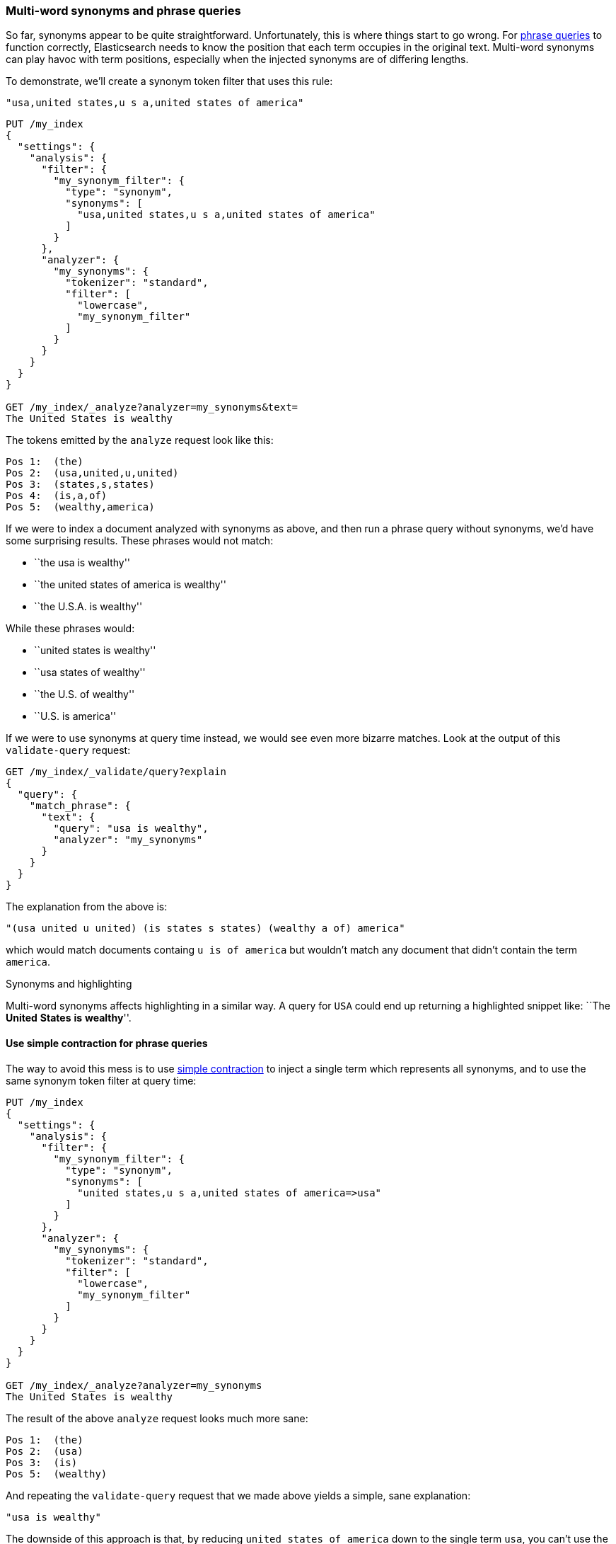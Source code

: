 [[multi-word-synonyms]]
=== Multi-word synonyms and phrase queries

So far, synonyms appear to be quite straightforward. Unfortunately, this is
where things start to go wrong. For <<phrase-matching,phrase queries>> to
function correctly, Elasticsearch needs to know the position that each term
occupies in the original text. Multi-word synonyms can play havoc with term
positions, especially when the injected synonyms are of differing lengths.

To demonstrate, we'll create a synonym token filter that uses this rule:

    "usa,united states,u s a,united states of america"

[source,json]
-----------------------------------
PUT /my_index
{
  "settings": {
    "analysis": {
      "filter": {
        "my_synonym_filter": {
          "type": "synonym",
          "synonyms": [
            "usa,united states,u s a,united states of america"
          ]
        }
      },
      "analyzer": {
        "my_synonyms": {
          "tokenizer": "standard",
          "filter": [
            "lowercase",
            "my_synonym_filter"
          ]
        }
      }
    }
  }
}

GET /my_index/_analyze?analyzer=my_synonyms&text=
The United States is wealthy
-----------------------------------

The tokens emitted by the `analyze` request look like this:

[source,text]
-----------------------------------
Pos 1:  (the)
Pos 2:  (usa,united,u,united)
Pos 3:  (states,s,states)
Pos 4:  (is,a,of)
Pos 5:  (wealthy,america)
-----------------------------------

If we were to index a document analyzed with synonyms as above, and then run a
phrase query without synonyms, we'd have some surprising results.  These
phrases would not match:

* ``the usa is wealthy''
* ``the united states of america is wealthy''
* ``the U.S.A. is wealthy''

While these phrases would:

* ``united states is wealthy''
* ``usa states of wealthy''
* ``the U.S. of wealthy''
* ``U.S. is america''

If we were to use synonyms at query time instead, we would see even more
bizarre matches. Look at the output of this `validate-query` request:

[source,json]
-----------------------------------
GET /my_index/_validate/query?explain
{
  "query": {
    "match_phrase": {
      "text": {
        "query": "usa is wealthy",
        "analyzer": "my_synonyms"
      }
    }
  }
}
-----------------------------------

The explanation from the above is:

    "(usa united u united) (is states s states) (wealthy a of) america"

which would match documents containg `u is of america` but wouldn't match any
document that didn't contain the term `america`.

.Synonyms and highlighting
***********************************

Multi-word synonyms affects highlighting in a similar way.  A query for `USA`
could end up returning a highlighted snippet like: ``The *United* *States*
*is* *wealthy*''.

***********************************

==== Use simple contraction for phrase queries

The way to avoid this mess is to use <<synonyms-contraction,simple contraction>>
to inject a single term which represents all synonyms, and to use the same
synonym token filter at query time:

[source,json]
-----------------------------------
PUT /my_index
{
  "settings": {
    "analysis": {
      "filter": {
        "my_synonym_filter": {
          "type": "synonym",
          "synonyms": [
            "united states,u s a,united states of america=>usa"
          ]
        }
      },
      "analyzer": {
        "my_synonyms": {
          "tokenizer": "standard",
          "filter": [
            "lowercase",
            "my_synonym_filter"
          ]
        }
      }
    }
  }
}

GET /my_index/_analyze?analyzer=my_synonyms
The United States is wealthy
-----------------------------------

The result of the above `analyze` request looks much more sane:

[source,text]
-----------------------------------
Pos 1:  (the)
Pos 2:  (usa)
Pos 3:  (is)
Pos 5:  (wealthy)
-----------------------------------

And repeating the `validate-query` request that we made above yields a simple,
sane explanation:

    "usa is wealthy"

The downside of this approach is that, by reducing `united states of america`
down to the single term `usa`, you can't use the same field to find just the
word `united` or `states`. You would need to use a separate field with a
different analysis chain for that purpose.

==== Synonyms and the `query_string` query

We have tried to avoid discussing the `query_string` query because we don't
recommend using it.  In <<query-string-query>> we said that, because the
`query_string` query supports a terse mini ``search-syntax'', it could
frequently lead to surprising results or even syntax errors.

One of the gotchas of this query involves multi-word synonyms. In order to
support its search-syntax, it has to parse the query string to recognise
special operators like `AND`, `OR`, `+`, `-`, `field:` etc.  (See the full
{ref}query-dsl-query-string-query.html#query-string-syntax[`query_string` syntax]
here.)

As part of this parsing process, it breaks up the query string on whitespace,
and passes each word that it finds to the relevant analyzer separately. This
means that your synonym analyzer will never receive a multi-word synonym.
Instead of seeing `United States` as a single string, the analyzer will
receive `United` and `States` separately.

Fortunately, the trustworthy `match` query supports no such syntax and
multi-word synonyms will be passed to the analyzer in their entirety.

